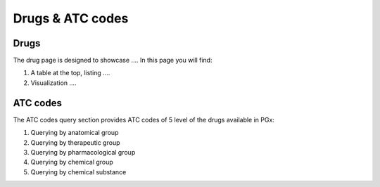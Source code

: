 Drugs & ATC codes
=====================

Drugs
-----

The drug page is designed to showcase .... In this page you will find:

1.  A table at the top, listing ....
2.  Visualization ....


ATC codes
---------

The ATC codes query section provides ATC codes of 5 level of the drugs available in PGx:

1.  Querying by anatomical group
2.  Querying by therapeutic group
3.  Querying by pharmacological group
4.  Querying by chemical group
5.  Querying by chemical substance
